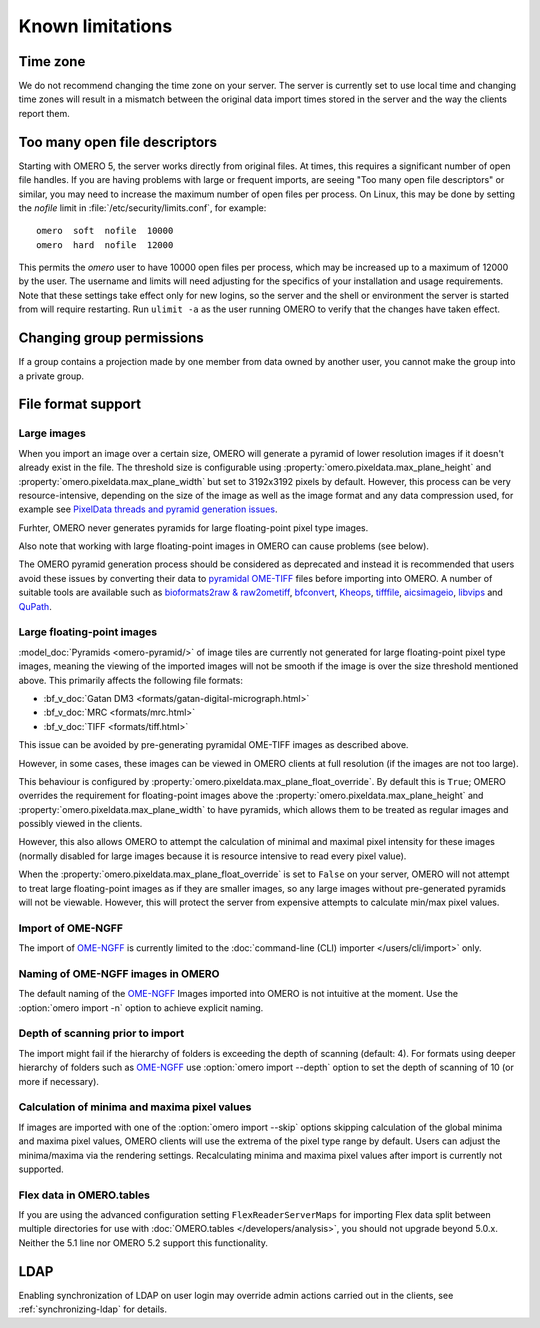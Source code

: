 Known limitations
=================

Time zone
---------

We do not recommend changing the time zone on your server. The server is
currently set to use local time and changing time zones will result in a
mismatch between the original data import times stored in the server and the
way the clients report them.

.. _limitations-openfiles:

Too many open file descriptors
------------------------------

Starting with OMERO 5, the server works directly from original files.
At times, this requires a significant number of open file handles. If
you are having problems with large or frequent imports, are seeing
"Too many open file descriptors" or similar, you may need to increase the
maximum number of open files per process.  On Linux, this may be done
by setting the `nofile` limit in :file:`/etc/security/limits.conf`,
for example::

  omero  soft  nofile  10000
  omero  hard  nofile  12000

This permits the `omero` user to have 10000 open files per process,
which may be increased up to a maximum of 12000 by the user.  The
username and limits will need adjusting for the specifics of your
installation and usage requirements.  Note that these settings take
effect only for new logins, so the server and the shell or environment
the server is started from will require restarting.  Run ``ulimit -a``
as the user running OMERO to verify that the changes have taken
effect.

Changing group permissions
--------------------------

If a group contains a projection made by one member from data owned by another
user, you cannot make the group into a private group.

File format support
-------------------

Large images
^^^^^^^^^^^^

When you import an image over a certain size, OMERO will generate a pyramid of lower resolution
images if it doesn't already exist in the file. The threshold size is configurable using
:property:`omero.pixeldata.max_plane_height` and
:property:`omero.pixeldata.max_plane_width` but set to 3192x3192 pixels by
default. However, this process can be very resource-intensive, depending on the size of the
image as well as the image format and any data compression used, for example see
`PixelData threads and pyramid generation issues <https://forum.image.sc/t/pixeldata-threads-and-pyramid-generation-issues/49794>`_.

Furhter, OMERO never generates pyramids for large floating-point pixel type images.

Also note that working with large floating-point images in OMERO can cause problems (see below).

The OMERO pyramid generation process should be considered as deprecated and instead it is recommended
that users avoid these issues by converting
their data to `pyramidal OME-TIFF <https://www.openmicroscopy.org/2018/11/29/ometiffpyramid.html>`_
files before importing into OMERO. A number of suitable tools are available such as
`bioformats2raw & raw2ometiff <https://www.glencoesoftware.com/blog/2019/12/09/converting-whole-slide-images-to-OME-TIFF.html>`_,
`bfconvert <https://docs.openmicroscopy.org/latest/bio-formats/users/comlinetools/conversion.html>`_,
`Kheops <https://github.com/BIOP/ijp-kheops>`_, `tifffile <https://pypi.org/project/tifffile/>`_,
`aicsimageio <https://github.com/AllenCellModeling/aicsimageio>`_,
`libvips <https://github.com/libvips/libvips>`_ and `QuPath <https://qupath.github.io/>`_.

.. _float-limitation:

Large floating-point images
^^^^^^^^^^^^^^^^^^^^^^^^^^^

:model_doc:`Pyramids <omero-pyramid/>` of image tiles are currently not
generated for large floating-point pixel type images, meaning the viewing of the imported
images will not be smooth if the image is over the size threshold mentioned above.
This primarily affects the following file formats:

*  :bf_v_doc:`Gatan DM3 <formats/gatan-digital-micrograph.html>`
*  :bf_v_doc:`MRC <formats/mrc.html>`
*  :bf_v_doc:`TIFF <formats/tiff.html>`

This issue can be avoided by pre-generating pyramidal OME-TIFF images as
described above.

However, in some cases, these images can be viewed in OMERO clients at full resolution (if the images are not too large).

This behaviour is configured by :property:`omero.pixeldata.max_plane_float_override`. By default this is ``True``;
OMERO overrides the requirement for floating-point images above the :property:`omero.pixeldata.max_plane_height` and
:property:`omero.pixeldata.max_plane_width` to have pyramids, which allows them to be treated as regular images and possibly viewed in the clients.

However, this also allows OMERO to attempt the calculation of minimal and maximal pixel intensity for these images (normally disabled for large images because it is resource intensive to read every pixel value).

When the :property:`omero.pixeldata.max_plane_float_override` is set to ``False`` on your server,
OMERO will not attempt to treat large floating-point images as if they are smaller images,
so any large images without pre-generated pyramids will not be viewable.
However, this will protect the server from expensive attempts to calculate min/max pixel values.

.. _ngff_limitations:

Import of OME-NGFF
^^^^^^^^^^^^^^^^^^

The import of `OME-NGFF <https://ngff.openmicroscopy.org/latest/>`_ is currently limited to the :doc:`command-line (CLI) importer </users/cli/import>` only.

Naming of OME-NGFF images in OMERO
^^^^^^^^^^^^^^^^^^^^^^^^^^^^^^^^^^

The default naming of the `OME-NGFF <https://ngff.openmicroscopy.org/latest/>`_ Images imported into OMERO is not intuitive at the moment. Use the :option:`omero import -n` option to achieve explicit naming.

Depth of scanning prior to import
^^^^^^^^^^^^^^^^^^^^^^^^^^^^^^^^^

The import might fail if the hierarchy of folders is exceeding the depth of scanning (default: 4). For formats using deeper hierarchy of folders such as  `OME-NGFF <https://ngff.openmicroscopy.org/latest/>`_ use :option:`omero import --depth` option to set the depth of scanning of 10 (or more if necessary).

.. _minmax_limitation:

Calculation of minima and maxima pixel values
^^^^^^^^^^^^^^^^^^^^^^^^^^^^^^^^^^^^^^^^^^^^^

If images are imported with one of the :option:`omero import --skip` options
skipping calculation of the global minima and maxima pixel values, OMERO
clients will use the extrema of the pixel type range by default. Users can
adjust the minima/maxima via the rendering settings. Recalculating minima and
maxima pixel values after import is currently not supported.

Flex data in OMERO.tables
^^^^^^^^^^^^^^^^^^^^^^^^^

If you are using the advanced configuration setting ``FlexReaderServerMaps``
for importing Flex data split between multiple directories for use with
:doc:`OMERO.tables </developers/analysis>`, you should not upgrade beyond
5.0.x. Neither the 5.1 line nor OMERO 5.2 support this functionality.

LDAP
----

Enabling synchronization of LDAP on user login may override admin actions
carried out in the clients, see :ref:`synchronizing-ldap` for details.


